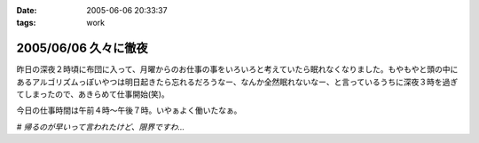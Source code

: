 :date: 2005-06-06 20:33:37
:tags: work

=====================
2005/06/06 久々に徹夜
=====================

昨日の深夜２時頃に布団に入って、月曜からのお仕事の事をいろいろと考えていたら眠れなくなりました。もやもやと頭の中にあるアルゴリズムっぽいやつは明日起きたら忘れるだろうなー、なんか全然眠れないなー、と言っているうちに深夜３時を過ぎてしまったので、あきらめて仕事開始(笑)。

今日の仕事時間は午前４時～午後７時。いやぁよく働いたなぁ。

*# 帰るのが早いって言われたけど、限界ですわ...*


.. :extend type: text/plain
.. :extend:

